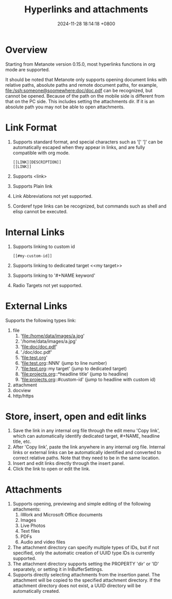 #+TITLE: Hyperlinks and attachments
#+DATE: 2024-11-28 18:14:18 +0800
#+OPTIONS: toc:nil num:t ^:nil
#+PROPERTY: LANGUAGE en
#+PROPERTY: SLUG hyperlinks_and_attachments

* Overview

Starting from Metanote version 0.15.0, most hyperlinks functions in org mode are supported.

It should be noted that Metanote only supports opening document links with relative paths, absolute paths and remote document paths, for example, file:/ssh:someone@soomewhere:doc/doc.pdf can be recognized, but cannot be opened. Because of the path on the mobile side is different from that on the PC side. This includes setting the attachments dir. If it is an absolute path you may not be able to open attachments.

* Link Format
1. Supports standard format, and special characters such as '[' ']' can be automatically escaped when they appear in links, and are fully compatible with org mode.
   #+begin_example
   [[LINK][DESCRIPTION]]
   [[LINK]]
   #+end_example
2. Supports <link>
3. Supports Plain link
4. Link Abbreviations not yet supported.
5. Corderef type links can be recognized, but commands such as shell and elisp cannot be executed.

* Internal Links
1. Supports linking to custom id
   #+begin_example
   [[#my-custom-id]]
   #+end_example
2. Supports linking to dedicated target <<my target>>
3. Supports linking to '#+NAME keyword'
4. Radio Targets not yet supported.

* External Links
Supports the following types link:
1. file
   1. 'file:/home/data/images/a.jpg'
   2. '/home/data/images/a.jpg'
   3. 'file:doc/doc.pdf'
   4. './doc/doc.pdf'
   5. 'file:test.org'
   6. 'file:test.org::NNN' (jump to line number)
   7. 'file:test.org::my target' (jump to dedicated target)
   8. 'file:projects.org::*headline title' (jump to headline)
   9. 'file:projects.org::#custom-id' (jump to headline with custom id)
2. attachment
3. docview
4. http/https

* Store, insert, open and edit links
1. Save the link in any internal org file through the edit menu 'Copy link', which can automatically identify dedicated target, #+NAME, headline title, etc.
2. After 'Copy link', paste the link anywhere in any internal org file. Internal links or external links can be automatically identified and converted to correct relative paths. Note that they need to be in the same location.
3. Insert and edit links directly through the insert panel.
4. Click the link to open or edit the link.

* Attachments

1. Supports opening, previewing and simple editing of the following attachments:
   1. iWork and Microsoft Office documents
   2. Images
   3. Live Photos
   4. Text files
   5. PDFs
   6. Audio and video files
2. The attachment directory can specify multiple types of IDs, but if not specified, only the automatic creation of UUID type IDs is currently supported.
3. The attachment directory supports setting the PROPERTY 'dir' or 'ID' separately, or setting it in InBufferSettings.
4. Supports directly selecting attachments from the insertion panel. The attachment will be copied to the specified attachment directory. If the attachment directory does not exist, a UUID directory will be automatically created.
